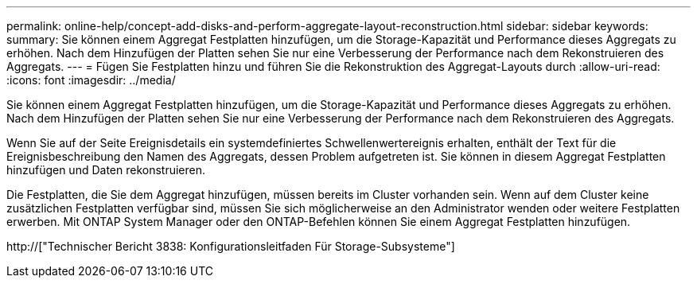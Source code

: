 ---
permalink: online-help/concept-add-disks-and-perform-aggregate-layout-reconstruction.html 
sidebar: sidebar 
keywords:  
summary: Sie können einem Aggregat Festplatten hinzufügen, um die Storage-Kapazität und Performance dieses Aggregats zu erhöhen. Nach dem Hinzufügen der Platten sehen Sie nur eine Verbesserung der Performance nach dem Rekonstruieren des Aggregats. 
---
= Fügen Sie Festplatten hinzu und führen Sie die Rekonstruktion des Aggregat-Layouts durch
:allow-uri-read: 
:icons: font
:imagesdir: ../media/


[role="lead"]
Sie können einem Aggregat Festplatten hinzufügen, um die Storage-Kapazität und Performance dieses Aggregats zu erhöhen. Nach dem Hinzufügen der Platten sehen Sie nur eine Verbesserung der Performance nach dem Rekonstruieren des Aggregats.

Wenn Sie auf der Seite Ereignisdetails ein systemdefiniertes Schwellenwertereignis erhalten, enthält der Text für die Ereignisbeschreibung den Namen des Aggregats, dessen Problem aufgetreten ist. Sie können in diesem Aggregat Festplatten hinzufügen und Daten rekonstruieren.

Die Festplatten, die Sie dem Aggregat hinzufügen, müssen bereits im Cluster vorhanden sein. Wenn auf dem Cluster keine zusätzlichen Festplatten verfügbar sind, müssen Sie sich möglicherweise an den Administrator wenden oder weitere Festplatten erwerben. Mit ONTAP System Manager oder den ONTAP-Befehlen können Sie einem Aggregat Festplatten hinzufügen.

http://["Technischer Bericht 3838: Konfigurationsleitfaden Für Storage-Subsysteme"]
